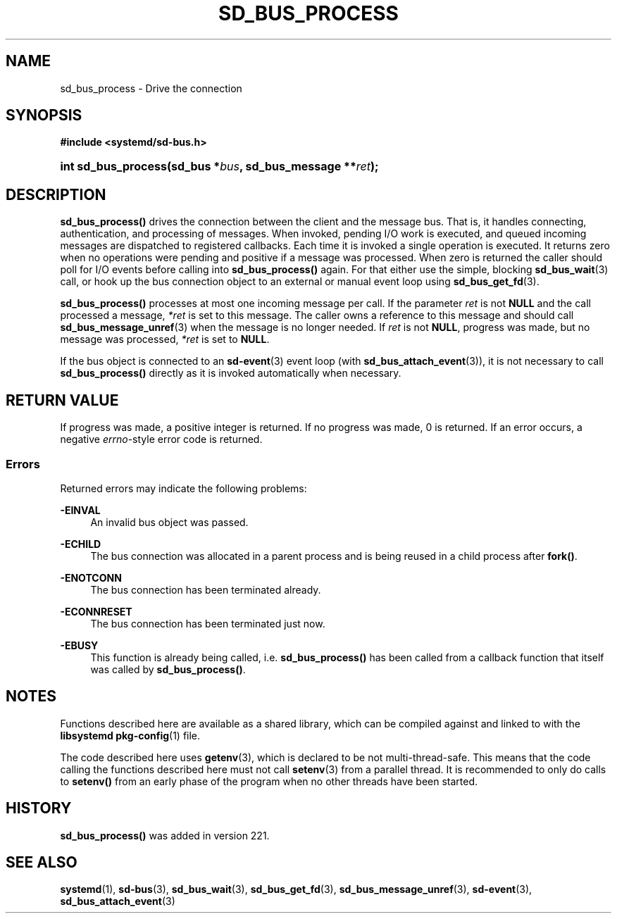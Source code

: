 '\" t
.TH "SD_BUS_PROCESS" "3" "" "systemd 256.4" "sd_bus_process"
.\" -----------------------------------------------------------------
.\" * Define some portability stuff
.\" -----------------------------------------------------------------
.\" ~~~~~~~~~~~~~~~~~~~~~~~~~~~~~~~~~~~~~~~~~~~~~~~~~~~~~~~~~~~~~~~~~
.\" http://bugs.debian.org/507673
.\" http://lists.gnu.org/archive/html/groff/2009-02/msg00013.html
.\" ~~~~~~~~~~~~~~~~~~~~~~~~~~~~~~~~~~~~~~~~~~~~~~~~~~~~~~~~~~~~~~~~~
.ie \n(.g .ds Aq \(aq
.el       .ds Aq '
.\" -----------------------------------------------------------------
.\" * set default formatting
.\" -----------------------------------------------------------------
.\" disable hyphenation
.nh
.\" disable justification (adjust text to left margin only)
.ad l
.\" -----------------------------------------------------------------
.\" * MAIN CONTENT STARTS HERE *
.\" -----------------------------------------------------------------
.SH "NAME"
sd_bus_process \- Drive the connection
.SH "SYNOPSIS"
.sp
.ft B
.nf
#include <systemd/sd\-bus\&.h>
.fi
.ft
.HP \w'int\ sd_bus_process('u
.BI "int sd_bus_process(sd_bus\ *" "bus" ", sd_bus_message\ **" "ret" ");"
.SH "DESCRIPTION"
.PP
\fBsd_bus_process()\fR
drives the connection between the client and the message bus\&. That is, it handles connecting, authentication, and processing of messages\&. When invoked, pending I/O work is executed, and queued incoming messages are dispatched to registered callbacks\&. Each time it is invoked a single operation is executed\&. It returns zero when no operations were pending and positive if a message was processed\&. When zero is returned the caller should poll for I/O events before calling into
\fBsd_bus_process()\fR
again\&. For that either use the simple, blocking
\fBsd_bus_wait\fR(3)
call, or hook up the bus connection object to an external or manual event loop using
\fBsd_bus_get_fd\fR(3)\&.
.PP
\fBsd_bus_process()\fR
processes at most one incoming message per call\&. If the parameter
\fIret\fR
is not
\fBNULL\fR
and the call processed a message,
\fI*ret\fR
is set to this message\&. The caller owns a reference to this message and should call
\fBsd_bus_message_unref\fR(3)
when the message is no longer needed\&. If
\fIret\fR
is not
\fBNULL\fR, progress was made, but no message was processed,
\fI*ret\fR
is set to
\fBNULL\fR\&.
.PP
If the bus object is connected to an
\fBsd-event\fR(3)
event loop (with
\fBsd_bus_attach_event\fR(3)), it is not necessary to call
\fBsd_bus_process()\fR
directly as it is invoked automatically when necessary\&.
.SH "RETURN VALUE"
.PP
If progress was made, a positive integer is returned\&. If no progress was made, 0 is returned\&. If an error occurs, a negative
\fIerrno\fR\-style error code is returned\&.
.SS "Errors"
.PP
Returned errors may indicate the following problems:
.PP
\fB\-EINVAL\fR
.RS 4
An invalid bus object was passed\&.
.RE
.PP
\fB\-ECHILD\fR
.RS 4
The bus connection was allocated in a parent process and is being reused in a child process after
\fBfork()\fR\&.
.RE
.PP
\fB\-ENOTCONN\fR
.RS 4
The bus connection has been terminated already\&.
.RE
.PP
\fB\-ECONNRESET\fR
.RS 4
The bus connection has been terminated just now\&.
.RE
.PP
\fB\-EBUSY\fR
.RS 4
This function is already being called, i\&.e\&.
\fBsd_bus_process()\fR
has been called from a callback function that itself was called by
\fBsd_bus_process()\fR\&.
.RE
.SH "NOTES"
.PP
Functions described here are available as a shared library, which can be compiled against and linked to with the
\fBlibsystemd\fR\ \&\fBpkg-config\fR(1)
file\&.
.PP
The code described here uses
\fBgetenv\fR(3), which is declared to be not multi\-thread\-safe\&. This means that the code calling the functions described here must not call
\fBsetenv\fR(3)
from a parallel thread\&. It is recommended to only do calls to
\fBsetenv()\fR
from an early phase of the program when no other threads have been started\&.
.SH "HISTORY"
.PP
\fBsd_bus_process()\fR
was added in version 221\&.
.SH "SEE ALSO"
.PP
\fBsystemd\fR(1), \fBsd-bus\fR(3), \fBsd_bus_wait\fR(3), \fBsd_bus_get_fd\fR(3), \fBsd_bus_message_unref\fR(3), \fBsd-event\fR(3), \fBsd_bus_attach_event\fR(3)
